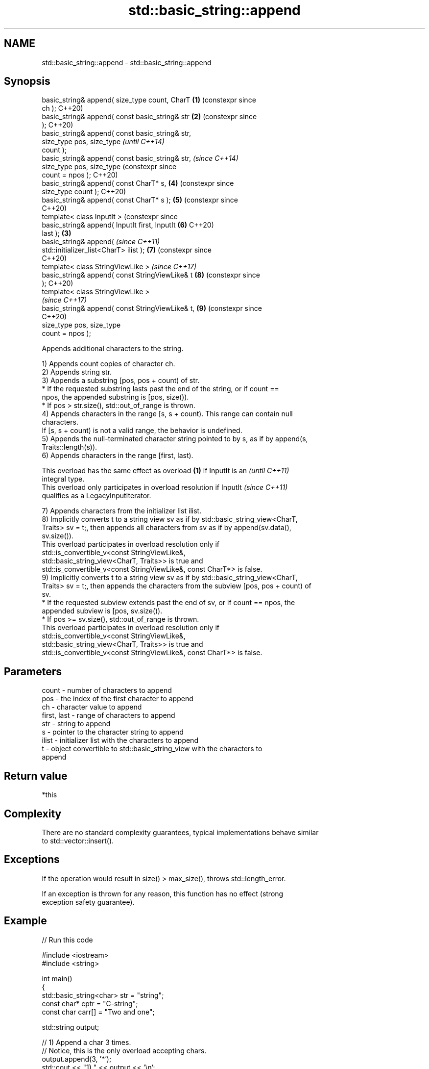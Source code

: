 .TH std::basic_string::append 3 "2024.06.10" "http://cppreference.com" "C++ Standard Libary"
.SH NAME
std::basic_string::append \- std::basic_string::append

.SH Synopsis
   basic_string& append( size_type count, CharT   \fB(1)\fP (constexpr since
   ch );                                              C++20)
   basic_string& append( const basic_string& str  \fB(2)\fP (constexpr since
   );                                                 C++20)
   basic_string& append( const basic_string& str,
                         size_type pos, size_type                      \fI(until C++14)\fP
   count );
   basic_string& append( const basic_string& str,                      \fI(since C++14)\fP
                         size_type pos, size_type                      (constexpr since
   count = npos );                                                     C++20)
   basic_string& append( const CharT* s,              \fB(4)\fP              (constexpr since
   size_type count );                                                  C++20)
   basic_string& append( const CharT* s );            \fB(5)\fP              (constexpr since
                                                                       C++20)
   template< class InputIt >                                           (constexpr since
   basic_string& append( InputIt first, InputIt       \fB(6)\fP              C++20)
   last );                                        \fB(3)\fP
   basic_string& append(                                               \fI(since C++11)\fP
   std::initializer_list<CharT> ilist );              \fB(7)\fP              (constexpr since
                                                                       C++20)
   template< class StringViewLike >                                    \fI(since C++17)\fP
   basic_string& append( const StringViewLike& t      \fB(8)\fP              (constexpr since
   );                                                                  C++20)
   template< class StringViewLike >
                                                                       \fI(since C++17)\fP
   basic_string& append( const StringViewLike& t,     \fB(9)\fP              (constexpr since
                                                                       C++20)
                         size_type pos, size_type
   count = npos );

   Appends additional characters to the string.

   1) Appends count copies of character ch.
   2) Appends string str.
   3) Appends a substring [pos, pos + count) of str.
     * If the requested substring lasts past the end of the string, or if count ==
       npos, the appended substring is [pos, size()).
     * If pos > str.size(), std::out_of_range is thrown.
   4) Appends characters in the range [s, s + count). This range can contain null
   characters.
   If [s, s + count) is not a valid range, the behavior is undefined.
   5) Appends the null-terminated character string pointed to by s, as if by append(s,
   Traits::length(s)).
   6) Appends characters in the range [first, last).

   This overload has the same effect as overload \fB(1)\fP if InputIt is an     \fI(until C++11)\fP
   integral type.
   This overload only participates in overload resolution if InputIt      \fI(since C++11)\fP
   qualifies as a LegacyInputIterator.

   7) Appends characters from the initializer list ilist.
   8) Implicitly converts t to a string view sv as if by std::basic_string_view<CharT,
   Traits> sv = t;, then appends all characters from sv as if by append(sv.data(),
   sv.size()).
   This overload participates in overload resolution only if
   std::is_convertible_v<const StringViewLike&,
                         std::basic_string_view<CharT, Traits>> is true and
   std::is_convertible_v<const StringViewLike&, const CharT*> is false.
   9) Implicitly converts t to a string view sv as if by std::basic_string_view<CharT,
   Traits> sv = t;, then appends the characters from the subview [pos, pos + count) of
   sv.
     * If the requested subview extends past the end of sv, or if count == npos, the
       appended subview is [pos, sv.size()).
     * If pos >= sv.size(), std::out_of_range is thrown.
   This overload participates in overload resolution only if
   std::is_convertible_v<const StringViewLike&,
                         std::basic_string_view<CharT, Traits>> is true and
   std::is_convertible_v<const StringViewLike&, const CharT*> is false.

.SH Parameters

   count       - number of characters to append
   pos         - the index of the first character to append
   ch          - character value to append
   first, last - range of characters to append
   str         - string to append
   s           - pointer to the character string to append
   ilist       - initializer list with the characters to append
   t           - object convertible to std::basic_string_view with the characters to
                 append

.SH Return value

   *this

.SH Complexity

   There are no standard complexity guarantees, typical implementations behave similar
   to std::vector::insert().

.SH Exceptions

   If the operation would result in size() > max_size(), throws std::length_error.

   If an exception is thrown for any reason, this function has no effect (strong
   exception safety guarantee).

.SH Example


// Run this code

 #include <iostream>
 #include <string>

 int main()
 {
     std::basic_string<char> str = "string";
     const char* cptr = "C-string";
     const char carr[] = "Two and one";

     std::string output;

     // 1) Append a char 3 times.
     // Notice, this is the only overload accepting chars.
     output.append(3, '*');
     std::cout << "1) " << output << '\\n';

     // 2) Append a whole string
     output.append(str);
     std::cout << "2) " << output << '\\n';

     // 3) Append part of a string (last 3 letters, in this case)
     output.append(str, 3, 3);
     std::cout << "3) " << output << '\\n';

     // 4) Append part of a C-string
     // Notice, because `append` returns *this, we can chain calls together
     output.append(1, ' ').append(carr, 4);
     std::cout << "4) " << output << '\\n';

     // 5) Append a whole C-string
     output.append(cptr);
     std::cout << "5) " << output << '\\n';

     // 6) Append range
     output.append(&carr[3], std::end(carr));
     std::cout << "6) " << output << '\\n';

     // 7) Append initializer list
     output.append({' ', 'l', 'i', 's', 't'});
     std::cout << "7) " << output << '\\n';
 }

.SH Output:

 1) ***
 2) ***string
 3) ***stringing
 4) ***stringing Two
 5) ***stringing Two C-string
 6) ***stringing Two C-string and one
 7) ***stringing Two C-string and one list

   Defect reports

   The following behavior-changing defect reports were applied retroactively to
   previously published C++ standards.

      DR    Applied to       Behavior as published              Correct behavior
   LWG 847  C++98      there was no exception safety      added strong exception safety
                       guarantee                          guarantee
   LWG 2946 C++17      overload \fB(8)\fP causes ambiguity in   avoided by making it a
                       some cases                         template

.SH See also

   append_range appends a range of characters to the end
   (C++23)      \fI(public member function)\fP
   operator+=   appends characters to the end
                \fI(public member function)\fP
   strcat       concatenates two strings
                \fI(function)\fP
   strncat      concatenates a certain amount of characters of two strings
                \fI(function)\fP
   wcscat       appends a copy of one wide string to another
                \fI(function)\fP
                appends a certain amount of wide characters from one wide string to
   wcsncat      another
                \fI(function)\fP
